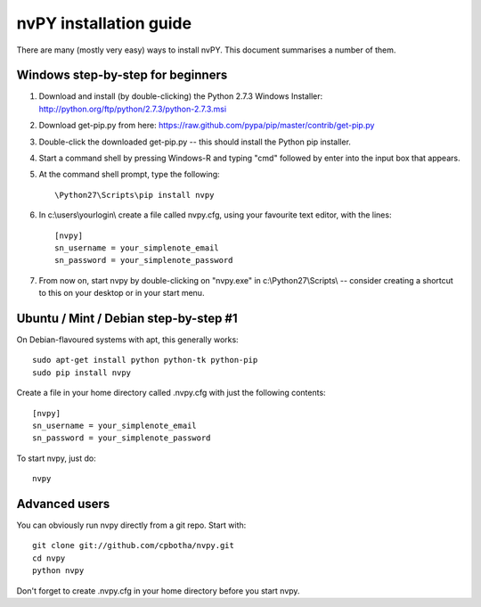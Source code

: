 =======================
nvPY installation guide
=======================

There are many (mostly very easy) ways to install nvPY. This document summarises a number of them.

Windows step-by-step for beginners
==================================

1. Download and install (by double-clicking) the Python 2.7.3 Windows Installer: http://python.org/ftp/python/2.7.3/python-2.7.3.msi
2. Download get-pip.py from here: https://raw.github.com/pypa/pip/master/contrib/get-pip.py
3. Double-click the downloaded get-pip.py -- this should install the Python pip installer.
4. Start a command shell by pressing Windows-R and typing "cmd" followed by enter into the input box that appears.
5. At the command shell prompt, type the following::

    \Python27\Scripts\pip install nvpy

6. In c:\\users\\yourlogin\\ create a file called nvpy.cfg, using your favourite text editor, with the lines::

    [nvpy]
    sn_username = your_simplenote_email
    sn_password = your_simplenote_password

7. From now on, start nvpy by double-clicking on "nvpy.exe" in c:\\Python27\\Scripts\\ -- consider creating a shortcut to this on your desktop or in your start menu.

Ubuntu / Mint / Debian step-by-step #1
======================================

On Debian-flavoured systems with apt, this generally works::

    sudo apt-get install python python-tk python-pip
    sudo pip install nvpy

Create a file in your home directory called .nvpy.cfg with just the following contents::

    [nvpy]
    sn_username = your_simplenote_email
    sn_password = your_simplenote_password

To start nvpy, just do::

    nvpy

Advanced users
==============

You can obviously run nvpy directly from a git repo. Start with::

    git clone git://github.com/cpbotha/nvpy.git
    cd nvpy
    python nvpy
    
Don't forget to create .nvpy.cfg in your home directory before you start nvpy.

